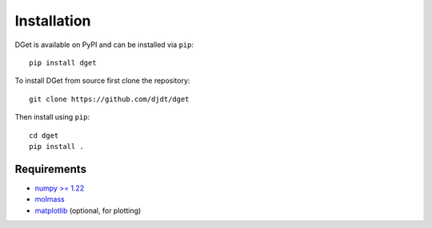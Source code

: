 Installation
============

DGet is available on PyPI and can be installed via ``pip``::

    pip install dget

To install DGet from source first clone the repository::

    git clone https://github.com/djdt/dget

Then install using ``pip``::

    cd dget
    pip install .


Requirements
------------

* `numpy >= 1.22 <https://numpy.org>`_
* `molmass <https://github.com/cgohlke/molmass>`_
* `matplotlib <https://matplotlib.org>`_ (optional, for plotting)
